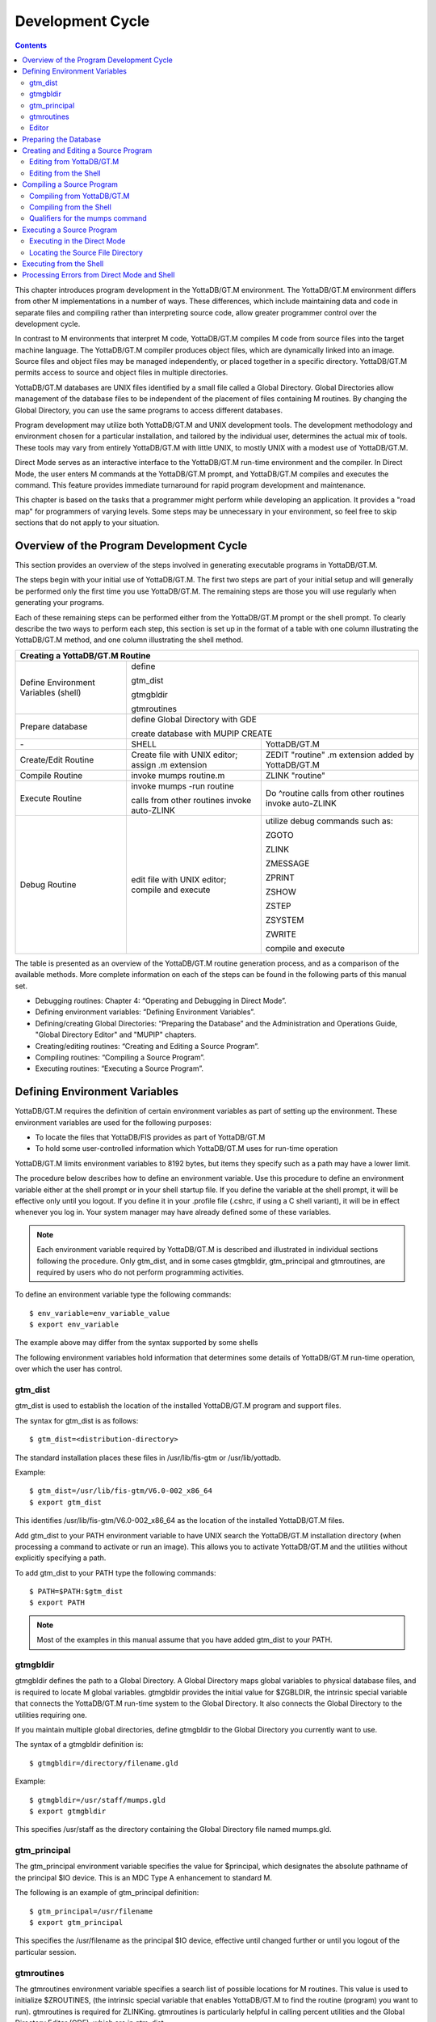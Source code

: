 
.. index::
   Development Cycle

=======================
Development Cycle
=======================

.. contents::
   :depth: 2

This chapter introduces program development in the YottaDB/GT.M environment. The YottaDB/GT.M environment differs from other M implementations in a number of ways. These differences, which include maintaining data and code in separate files and compiling rather than interpreting source code, allow greater programmer control over the development cycle.

In contrast to M environments that interpret M code, YottaDB/GT.M compiles M code from source files into the target machine language. The YottaDB/GT.M compiler produces object files, which are dynamically linked into an image. Source files and object files may be managed independently, or placed together in a specific directory. YottaDB/GT.M permits access to source and object files in multiple directories.

YottaDB/GT.M databases are UNIX files identified by a small file called a Global Directory. Global Directories allow management of the database files to be independent of the placement of files containing M routines. By changing the Global Directory, you can use the same programs to access different databases.

Program development may utilize both YottaDB/GT.M and UNIX development tools. The development methodology and environment chosen for a particular installation, and tailored by the individual user, determines the actual mix of tools. These tools may vary from entirely YottaDB/GT.M with little UNIX, to mostly UNIX with a modest use of YottaDB/GT.M.

Direct Mode serves as an interactive interface to the YottaDB/GT.M run-time environment and the compiler. In Direct Mode, the user enters M commands at the YottaDB/GT.M prompt, and YottaDB/GT.M compiles and executes the command. This feature provides immediate turnaround for rapid program development and maintenance.

This chapter is based on the tasks that a programmer might perform while developing an application. It provides a "road map" for programmers of varying levels. Some steps may be unnecessary in your environment, so feel free to skip sections that do not apply to your situation.

-----------------------------------------
Overview of the Program Development Cycle
-----------------------------------------

This section provides an overview of the steps involved in generating executable programs in YottaDB/GT.M.

The steps begin with your initial use of YottaDB/GT.M. The first two steps are part of your initial setup and will generally be performed only the first time you use YottaDB/GT.M. The remaining steps are those you will use regularly when generating your programs.

Each of these remaining steps can be performed either from the YottaDB/GT.M prompt or the shell prompt. To clearly describe the two ways to perform each step, this section is set up in the format of a table with one column illustrating the YottaDB/GT.M method, and one column illustrating the shell method.

+------------------------------------------------------+-----------------------------------------------+---------------------------------------------------+
| Creating a YottaDB/GT.M Routine                                                                                                                          | 
+======================================================+===============================================+===================================================+
| Define Environment Variables (shell)                 | define                                                                                            |
|                                                      |                                                                                                   |
|                                                      | gtm_dist                                                                                          |
|                                                      |                                                                                                   |
|                                                      | gtmgbldir                                                                                         |
|                                                      |                                                                                                   |
|                                                      | gtmroutines                                                                                       |
+------------------------------------------------------+-----------------------------------------------+---------------------------------------------------+
| Prepare database                                     | define Global Directory with GDE                                                                  |
|                                                      |                                                                                                   |
|                                                      | create database with MUPIP CREATE                                                                 |
+------------------------------------------------------+-----------------------------------------------+---------------------------------------------------+
| \-                                                   | SHELL                                         | YottaDB/GT.M                                      |
+------------------------------------------------------+-----------------------------------------------+---------------------------------------------------+
| Create/Edit Routine                                  | Create file with UNIX editor; assign .m       | ZEDIT "routine" .m extension added by YottaDB/GT.M|
|                                                      | extension                                     |                                                   |
+------------------------------------------------------+-----------------------------------------------+---------------------------------------------------+
| Compile Routine                                      | invoke mumps routine.m                        | ZLINK "routine"                                   |
+------------------------------------------------------+-----------------------------------------------+---------------------------------------------------+
| Execute Routine                                      | invoke mumps -run routine                     | Do ^routine calls from other routines invoke      |
|                                                      |                                               | auto-ZLINK                                        |
|                                                      | calls from other routines invoke auto-ZLINK   |                                                   |
+------------------------------------------------------+-----------------------------------------------+---------------------------------------------------+
| Debug Routine                                        | edit file with UNIX editor; compile and       | utilize debug commands such as:                   |
|                                                      | execute                                       |                                                   |
|                                                      |                                               | ZGOTO                                             |
|                                                      |                                               |                                                   |
|                                                      |                                               | ZLINK                                             |
|                                                      |                                               |                                                   |
|                                                      |                                               | ZMESSAGE                                          |
|                                                      |                                               |                                                   |
|                                                      |                                               | ZPRINT                                            |
|                                                      |                                               |                                                   |
|                                                      |                                               | ZSHOW                                             |
|                                                      |                                               |                                                   |
|                                                      |                                               | ZSTEP                                             |
|                                                      |                                               |                                                   |
|                                                      |                                               | ZSYSTEM                                           |
|                                                      |                                               |                                                   |
|                                                      |                                               | ZWRITE                                            |
|                                                      |                                               |                                                   |
|                                                      |                                               | compile and execute                               |
+------------------------------------------------------+-----------------------------------------------+---------------------------------------------------+

The table is presented as an overview of the YottaDB/GT.M routine generation process, and as a comparison of the available methods. More complete information on each of the steps can be found in the following parts of this manual set.

* Debugging routines: Chapter 4: “Operating and Debugging in Direct Mode”.
* Defining environment variables: “Defining Environment Variables”.
* Defining/creating Global Directories: “Preparing the Database” and the Administration and Operations Guide, "Global Directory Editor" and "MUPIP" chapters.
* Creating/editing routines: “Creating and Editing a Source Program”.
* Compiling routines: “Compiling a Source Program”.
* Executing routines: “Executing a Source Program”.

---------------------------------
Defining Environment Variables
---------------------------------

YottaDB/GT.M requires the definition of certain environment variables as part of setting up the environment. These environment variables are used for the following purposes:

* To locate the files that YottaDB/FIS provides as part of YottaDB/GT.M
* To hold some user-controlled information which YottaDB/GT.M uses for run-time operation

YottaDB/GT.M limits environment variables to 8192 bytes, but items they specify such as a path may have a lower limit.

The procedure below describes how to define an environment variable. Use this procedure to define an environment variable either at the shell prompt or in your shell startup file. If you define the variable at the shell prompt, it will be effective only until you logout. If you define it in your .profile file (.cshrc, if using a C shell variant), it will be in effect whenever you log in. Your system manager may have already defined some of these variables.

.. note::
   Each environment variable required by YottaDB/GT.M is described and illustrated in individual sections following the procedure. Only gtm_dist, and in some cases gtmgbldir, gtm_principal and gtmroutines, are required by users who do not perform programming activities.

To define an environment variable type the following commands:

.. parsed-literal::
   $ env_variable=env_variable_value
   $ export env_variable

The example above may differ from the syntax supported by some shells

The following environment variables hold information that determines some details of YottaDB/GT.M run-time operation, over which the user has control.

+++++++++
gtm_dist
+++++++++

gtm_dist is used to establish the location of the installed YottaDB/GT.M program and support files.

The syntax for gtm_dist is as follows:

.. parsed-literal::
   $ gtm_dist=<distribution-directory>

The standard installation places these files in /usr/lib/fis-gtm or /usr/lib/yottadb.

Example:

.. parsed-literal::
   $ gtm_dist=/usr/lib/fis-gtm/V6.0-002_x86_64
   $ export gtm_dist

This identifies /usr/lib/fis-gtm/V6.0-002_x86_64 as the location of the installed YottaDB/GT.M files.

Add gtm_dist to your PATH environment variable to have UNIX search the YottaDB/GT.M installation directory (when processing a command to activate or run an image). This allows you to activate YottaDB/GT.M and the utilities without explicitly specifying a path.

To add gtm_dist to your PATH type the following commands:

.. parsed-literal::
   $ PATH=$PATH:$gtm_dist
   $ export PATH

.. note::
   Most of the examples in this manual assume that you have added gtm_dist to your PATH.

++++++++++
gtmgbldir
++++++++++

gtmgbldir defines the path to a Global Directory. A Global Directory maps global variables to physical database files, and is required to locate M global variables. gtmgbldir provides the initial value for $ZGBLDIR, the intrinsic special variable that connects the YottaDB/GT.M run-time system to the Global Directory. It also connects the Global Directory to the utilities requiring one.

If you maintain multiple global directories, define gtmgbldir to the Global Directory you currently want to use.

The syntax of a gtmgbldir definition is:

.. parsed-literal::
   $ gtmgbldir=/directory/filename.gld

Example:

.. parsed-literal::
   $ gtmgbldir=/usr/staff/mumps.gld
   $ export gtmgbldir

This specifies /usr/staff as the directory containing the Global Directory file named mumps.gld.

+++++++++++++++
gtm_principal
+++++++++++++++

The gtm_principal environment variable specifies the value for $principal, which designates the absolute pathname of the principal $IO device. This is an MDC Type A enhancement to standard M.

The following is an example of gtm_principal definition:

.. parsed-literal::
   $ gtm_principal=/usr/filename
   $ export gtm_principal

This specifies the /usr/filename as the principal $IO device, effective until changed further or until you logout of the particular session.

+++++++++++++++
gtmroutines
+++++++++++++++

The gtmroutines environment variable specifies a search list of possible locations for M routines. This value is used to initialize $ZROUTINES, (the intrinsic special variable that enables YottaDB/GT.M to find the routine (program) you want to run). gtmroutines is required for ZLINKing. gtmroutines is particularly helpful in calling percent utilities and the Global Directory Editor (GDE), which are in gtm_dist.

.. parsed-literal::
   $ gtmroutines="directories in search list"

The directories in the search list must be separated by a space and enclosed in quotation marks (" "). Environment variables are accepted in the search list.

The following is an example of gtmroutines definition:

.. parsed-literal::
   $ gtmroutines=". $gtm_dist"
   $ export gtmroutines

This specifies that YottaDB/GT.M search for a routine first in the current directory (.), then in the distribution directory (which is identified by the environment variable gtm_dist). The distribution directory is included in the list because it contains the percent routines. You will probably want the search list to contain these two items at a minimum. In addition, you may want to add directories of your own.

For additional information about how YottaDB/GT.M uses the routine search list, see “$ZROutines”.

++++++++++++++++
Editor
++++++++++++++++

The EDITOR environment variable specifies the UNIX text editor used when editing a routine either from the shell or with ZEDIT. Since this is a standard part of establishing your UNIX environment, you will probably only need to define this when you want to use a different editor than the one defined in your shell startup file.

Example:

.. parsed-literal::
   $ EDITOR=/usr/bin/vi
   $ export EDITOR

This defines the current text editor to vi.

--------------------------
Preparing the Database
--------------------------

YottaDB/GT.M databases consist of one or more UNIX files. Most database files have a UNIX file structure externally and a YottaDB/GT.M Database Structure (GDS) internally. Management of the GDS files by the YottaDB/GT.M run-time system assures high performance and integrity. YottaDB/GT.M database files are coordinated by a Global Directory. The Global Directory identifies which global names belong in which files, and specifies the creation characteristics for each file. To specify access to a database, each M process must define the gtmgbldir environment variable to point to the associated Global Directory.

To define and maintain a Global Directory, use the Global Directory Editor (GDE) utility. The GDE utility automatically upgrades existing global directories to the current format. The MUPIP command CREATE uses the characteristics as defined in the Global Directory to create the associated database. In a production environment, the system manager typically maintains Global Directories.

For more information on GDE and MUPIP refer to the "Global Directory Editor" and "MUPIP" chapters in the Administration and Operations Guide.

Example:

This example is a sequence of events that illustrate steps you might typically perform in creating a new global directory, in our example PAYROLL.GLD. 

.. parsed-literal::
   $ ls payroll.gld
   payroll.gld not found

The ls command verifies that there are no existing files with the name payroll.gld.

.. parsed-literal::
   $ gtmgbldir=payroll.gld 
   $ export gtmgbldir

This establishes the current value of the environment variable gtmgbldir as payroll.gld. YottaDB/GT.M uses gtmgbldir to identify the current Global Directory. When defined at the shell prompt, gtmgbldir maintains the defined value only for the current login session. The next time you log into UNIX, you must again define the value of gtmgbldir as payroll.gld to use it as the current Global Directory.

This example defines gtmgbldir without a full pathname. The environment variable points to the payroll.gld file in the current working directory. Therefore if the default directory changes, YottaDB/GT.M attempts to locate the Global Directory in the new default directory and cannot use the original file. If you intend for the Global Directory to consistently point to this file, even if the default directory changes, use a full file-specification for gtmgbldir.

.. parsed-literal::
   $ /usr/lib/fis-gtm/V6.0-0001_x86/gtm
   GTM>do ^GDE
   %GDE-I-LOADGD, Loading Global Directory file 
           /home/jdoe/.fis-gtm/V6.0-001_x86/g/payroll.gld
   %GDE-I-VERIFY, Verification OK
   GDE>

This invokes the Global Directory Editor by entering GDE from the YottaDB/GT.M prompt and produces an informational message.

.. parsed-literal::
   GDE> show all

                              \*\*\* Templates \*\*\*
    Region                        Def Coll    Rec Size   Key Size   Null Subs    Std Null Coll   Journaling
    --------------------------------------------------------------------------------------------------------
    <default>                       0           4080       255       NEVER             Y             Y

                                 Jnl File (def ext: .mjl)    Before   Buff    Alloc   Exten
    ------------------------------------------------------------------------------------------------
    <default>                    <based on DB file-spec>      Y       128     2048    2048


    Segment              Active          Acc   Typ   Block   Alloc   Exten     Options
    --------------------------------------------------------------------------------------
    <default>             *              BG    DYN   4096    5000    10000     GLOB=1000
                                                                               LOCK = 40
                                                                               RES = 0
                                                                               ENCR = OFF
    <default>                            MM    DYN   4096    5000    10000     DEFER
                                                                               LOCK=40


                                \*\*\* Names \*\*\*
    Global                                              Region
    ----------------------------------------------------------------
    *                                                  DEFAULT


                                \*\*\* Regions \*\*\*
    Region          Dynamic Segment     Def Coll    Rec Size   Key Size   Null Subs   Std Null Coll   Journaling
    ---------------------------------------------------------------------------------------------------------------
    DEFAULT         DEFAULT               0          4080       255        NEVER          Y              Y


                                \*\*\* Journaling Information \*\*\*
    Region                          Jnl File (def ext: .mjl)     Before   Buff   Alloc   Exten
    ------------------------------------------------------------------------------------------------------
    DEFAULT                     $gtmdir/$gtmver/g/payroll.mjl    Y        128    2048     2048

                                 
                                 \*\*\* Segments \*\*\*
    Segment                      File (def ext: .dat)           Acc  Typ  Block   Alloc  Exten   Options
    ---------------------------------------------------------------------------------------------------------
    DEFAULT                      $gtmdir/$gtmver/g/payroll.dat  BG   DYN  4096    5000   10000   GLOB=1000
                                                                                                 LOCK=40
                                                                                                 RES=0
                                                                                                 ENCR=OFF


                                  \*\*\* MAP \*\*\*
    --------------------------------Names----------------------------------------------
    From              Up to              Region / Segment / File(def ext: .dat)
    ---------------------------------------------------------------------------------------
    %                 ...                REG = DEFAULT
                                         SEG = DEFAULT
                                         FILE = $gtmdir/$gtmver/g/payroll.dat

    LOCAL LOCKS                          REG = DEFAULT
                                         SEG = DEFAULT
                                         FILE = $gtmdir/$gtmver/g/payroll.dat


The GDE SHOW command displays the default Global Directory.

.. parsed-literal::
   GDE> change -segment default -allocation=1000 file=payroll.dat

The GDE CHANGE command sets the database file name to payroll.dat, and specifies a file size of 1000 blocks (of 1024 bytes).

.. parsed-literal::
   GDE>exit
   %GDE-I-VERIFY, Verification OK
   %GDE-I-GDCREATE, Creating Global Directory file /usr/lib/fis-gtm/V6.0-001_x86/payroll.gld
   %GDE-I-GDEIS, Global Directory

The GDE EXIT command terminates GDE. The Global Directory Editor creates a default Global Directory and displays a confirmation message.

.. parsed-literal::
   $ ls payroll.gld
   payroll.gld

This ls command shows the new Global Directory has been created.

In the simplest case, running the Global Directory Editor and immediately EXITing creates a Global Directory with a default single file database.

To create the database file payroll.dat, use the MUPIP CREATE utility.

Example:

.. parsed-literal:: 
   $ mupip create
   Created file payroll.dat

The MUPIP CREATE command generates the database file. Notice that the MUPIP CREATE syntax does not include the file name. MUPIP uses the environment variable gtmgbldir to find the Global Directory payroll.dat and obtains the file name from that Global Directory. MUPIP then checks to make sure that payroll.dat does not already exist and creates payroll.dat with the characteristics described in payroll.dat.

Example:

.. parsed-literal::
   $ mupip load payroll.gld
   GT.M MUPIP EXTRACT
   02-MAY-2013  22:21:37 ZWR
   Beginning LOAD at record number: 3
   LOAD TOTAL                Key Cnt: 279  Max Subsc Len: 28  Max Data Len: 222
   Last LOAD record number: 281

This uses the MUPIP LOAD command to load a sequential file into the database.

Because MUPIP uses the environment variable gtmgbldir to locate a Global Directory, which identifies the database file(s), the LOAD command does not require any information about the target database. With few exceptions, the YottaDB/GT.M utilities work in the same way.

--------------------------------------
Creating and Editing a Source Program
--------------------------------------

The first step in developing a YottaDB/GT.M program is to create a source file. In most cases, the user can create and modify YottaDB/GT.M source programs using UNIX text editors.

When the program is very simple (and its lines do not need revision after they are entered), you can use the cat command to direct input from your terminal to your source file.

+++++++++++++++++++++++++
Editing from YottaDB/GT.M
+++++++++++++++++++++++++

If you focus on program development outside the YottaDB/GT.M environment, skip this section and continue with the section "Editing from the Shell".

ZEDIT <filename>

Invoke Direct Mode to create and edit a source program in YottaDB/GT.M. At the GTM> or YDB> prompt, invoke the editor by typing:

ZEDIT <filename>

ZEDIT invokes the editor specified by the EDITOR environment variable, which creates a seperate file for each M source module.

The YottaDB/GT.M environment works most efficiently if the file has the same name as the M routine it contains, and has an .m extension. Since ZEDIT automatically defaults the.m extension, it is not necessary to specify an extension unless you require a different one. If you use another extension, you must specify that extension with every reference to the file. Multiple character file extensions are permitted for M source file names.

Example:

.. parsed-literal::
   $ /usr/lib/.fis-gtm/V5.4-002B_x86/gtm
   GTM>ZEDIT "payroll"

This syntax uses the gtm script to enter YottaDB/GT.M from the shell, and uses ZEDIT to initiate an editing session on payroll.m Because ZEDIT defaults the extension to .m, it is not necessary to provide an extension. If payroll.m does not already exist, YottaDB/GT.M creates it in the first source directory identified by $ZROUTINES. If $ZROUTINES is null, ZEDIT places the source file in the process's current working directory.

$ZROUTINES is a read-write special variable containing an ordered list of directories that certain YottaDB/GT.M functions use to locate source and object files. Generally, a system manager sets up the environment to define the environment variable gtmroutines. At image invocation, YottaDB/GT.M initializes $ZROUTINES to the value of gtmroutines. Once you are running M, you can SET and refer to $ZROUTINES using the format:

.. parsed-literal::
   GTM>SET $ZROUTINES=expr

Where:

* The expression may contain a list of UNIX directories and/or file-specifications delimited by spaces.
* The expression specifies one or more directories to search.
* An element of the expression contains an environment variable evaluating to a directory specification.
* If $ZROUTINES contains an environment variable that evaluates to a list, YottaDB/GT.M uses the first name in that list.

For more information on $ZROUTINES, see Chapter 8: “Intrinsic Special Variables”.

+++++++++++++++++++++++++
Editing from the Shell
+++++++++++++++++++++++++

To create and edit a source program from the shell, invoke any text editor at the shell prompt and specify a UNIX file as the source. The YottaDB/GT.M environment works best when you give a file the name of the M routine that it contains, and an .m extension.

Example:

.. parsed-literal::
   $ vi payroll.m

The vi command initiates an editing session for payroll.m from the shell prompt. If payroll.m does not already exist, vi creates it. Because this example uses UNIX rather than YottaDB/GT.M tools, we must specify the .m file extension.

----------------------------
Compiling a Source Program
----------------------------

If you wish to focus on program development outside the YottaDB/GT.M environment, skip the next section and continue with the section "Compiling from the Shell".

YottaDB/GT.M compiles M source code files and produces object files for complete integration into the UNIX enviroment. The object modules have the same name as the compiled M source file with an .o file extension, unless otherwise specified. The object files contain machine instructions and information necessary to connect the routine with other routines, and map it into memory. An M routine source file must be compiled after it is created or modified. You can compile explicitly with the ZLINK command or implicitly with auto-ZLINK. At the shell command line, compile by issuing the mumps command.

The compiler checks M code for syntax errors and displays error messages on the terminal, when processing is complete. Each error message provides the source line in error with an indicator pointing to the place on the line where the error is occurring. For a list and description of the compiler error messages, refer to the Message and Recovery Procedures Reference Manual.

You can generate a listing file containing the compile results by including the -list qualifier as a modifier to the argument to the ZLINK command in Direct Mode. This can also be done by redirecting the compiler messages to a file by adding >filename 2>&1 to the mumps command when compiling a program from the shell. See “Compiling from the Shell” for an explanation of the M command describing -list, and other valid qualifiers for the M and ZLINK commands.

The compiler stops processing a routine line when it detects an error on that line. Under most conditions the compiler continues processing the remaining routine lines. This allows the compiler to produce a more complete error analysis of the routine and to generate code that may have valid executable paths. The compiler does not report multiple syntax errors on the same line. When it detects more than 127 syntax errors in a source file, the compiler ceases to process the file.

++++++++++++++++++++++++++++
Compiling from YottaDB/GT.M
++++++++++++++++++++++++++++

In Direct Mode, YottaDB/GT.M provides access to the compiler explicitly through the ZLINK and ZCOMPILE commands, and implicitly through automatic invocation of ZLINK functionality (auto-ZLINK) to add required routines to the image. ZCOMPILE is a YottaDB/GT.M routine compilation command, it compiles the routine and creates a new object module. The primary task of ZLINK is to place the object code in memory and "connect" it with other routines. However, under certain circumstances, ZLINK may first use the YottaDB/GT.M compiler to create a new object module.

The difference between ZCOMPILE and ZLINK is that ZCOMPILE creates a new object module on compiling, whereas the ZLINK command links the object module with other routines and places the object code in memory.

ZLINK compiles under these circumstances:

* ZLINK cannot locate a copy of the object module but can locate a copy of the source module.
* ZLINK can locate both object and source module, and finds the object module to be older than the source module.
* The file-specification portion of the ZLINK argument includes an explicit extension of .m.

Auto-ZLINK compiles under the first two circumstances, but can never encounter the last one.

When a command refers to an M routine that is not part of the current image, YottaDB/GT.M automatically attempts to ZLINK and, if necessary, compile that routine. In Direct Mode, the most common method to invoke the compiler through an auto-ZLINK is to enter DO ^routinename at the GTM> or YDB> prompt. When the current image does not contain the routine, YottaDB/GT.M does the following:

* Locates the source and object
* Determines whether the source has been edited since it was last compiled
* Compiles the routine, if appropriate
* Adds the object to the image

By using the DO command, you implicitly instruct YottaDB/GT.M to compile, link, and execute the program. With this method, you can test your routine interactively.

For complete descriptions of ZLINK and auto-ZLINK, see Chapter 6: “Commands” .

Example:

.. parsed-literal::
   GTM>do ^payroll
   GTM>do ^taxes

This uses the M DO command to invoke the YottaDB/GT.M compiler implicitly from the YDB> or GTM> prompt if the routine requires new object code. When the compiler runs, it produces two object module files, payroll.o and taxes.o.

If you receive error messages from the compilation, you may fix them immediately by returning to the editor and correcting the source. By default, the YottaDB/GT.M compiler operates in "compile-as-written" mode, and produces object code even when a routine contains syntax errors. This code includes all lines that are correct and all commands on a line with an error, up to the error. Therefore, you may decide to tailor the debugging cycle by running the program without removing the syntax errors.

.. note::
   The DO command does not add an edited routine to the current image if the image already includes a routine matching the DO argument routine name. When the image contains a routine, YottaDB/GT.M simply executes the routine without examining whether a more recent version of the module exists. If you have a routine in your image, and you wish to change it, you must explicitly ZLINK that routine.

Example:

.. parsed-literal::
   GTM>zlink "payroll"
   GTM>zlink "taxes.m"

The first ZLINK compiles payroll.m if it cannot locate payroll, or if it finds that payroll.m has a more recent date/time stamp than payroll.o. The second ZLINK always compiles taxes.m producing a new taxes.o.

For more information on debugging in Direct Mode, see Chapter 4: “Operating and Debugging in Direct Mode”.

+++++++++++++++++++++++++++++++++
Compiling from the Shell
+++++++++++++++++++++++++++++++++

From the shell, invoke the compiler by entering mumps file-name at the shell prompt.

Example:

.. parsed-literal::
   $ mumps payroll.m
   $ mumps taxes.m

This uses the mumps command to invoke the YottaDB/GT.M compiler from the shell prompt, and creates .o versions of these files.

Use the mumps command at the shell prompt to:

* Check the syntax of a newly entered program.
* Optionally, get a formatted listing of the program.
* Ensure that all object code is up to date before linking.

The mumps command invokes the compiler to translate an M source file into object code.

The format for the MUMPS command is:

.. parsed-literal::
   MUMPS [-qualifier[...]] pathname

* Source programs must have an extension of .m.
* Each pathname identifies an M source program to compile.
* Qualifiers determine characteristics of the compiler output.
* Qualifiers must appear after the command, but before the file name to be properly applied.
* YottaDB/GT.M allows the UNIX * and ? wildcards in a file name.
* The MUMPS command returns a status of 1 after any error in compilation.

The * wildcard accepts any legal combination of numbers and characters including a null, in the position the wildcard holds.

The ? wildcard accepts exactly one legal character in its position.

For example, mumps \*.m compiles all files in the current default directory with an .m extension. mumps \*pay?.m compiles .m files with names that contain any characters followed by pay, followed by one character. Unlike when using ZLINK or ZCOMPILE, the filename must be fully specified when compiling from the shell.

.. note::
   When forming routine names, the compiler truncates object filenames to a maximum length of 31 characters. For example, for a source file called Adatabaseenginewithscalabilityproven.m the compiler generates an object file called Adatabaseenginewithscalabilityp.o. Ensure that the first 31 characters of source file names are unique.


+++++++++++++++++++++++++++++++++
Qualifiers for the mumps command
+++++++++++++++++++++++++++++++++

The mumps command allows qualifiers that customize the type and form of the compiler output to meet specific programming needs. MUMPS command qualifiers may also appear as a modifier to the argument to the ZLINK and ZCOMPILE commands. The following section describes the mumps command qualifiers. Make sure the arguments are specified ahead of file name and after the command itself.

**-di[rect_mode]**

Invokes a small YottaDB/GT.M image that immediately initiates Direct Mode.

-direct_mode does not invoke the M compiler.

The -direct_mode qualifier is incompatible with a file specification and with all other qualifiers.

**-dy[namic_literals]**

Compiles certain data structures associated with literals used in the source code in a way that they are dynamically loaded and unloaded from the object code. The dynamic loading and unloading of these data structures:

* Supersedes any specification of -NOINLINE_LITERALS.
* Reduces the amount of private memory required by each process which in turn allows more processes to execute with the same memory.
* In some circumstances, increases application performance by making more memory available for file system buffers.
* Increases the CPU and stack costs of local variable processing

With no -DYNAMIC_LITERALS specified, these data structures continue to be generated when a routine is linked and stay in the private memory of each process. As the use of -DYNAMIC_LITERALS increases object code size, and as the dynamic loading and unloading only saves memory when the object code is in shared libraries, YottaDB/FIS recommends restricting the use of -DYNAMIC_LITERALS to only when compiling object code to be loaded into shared libraries or executed from an auto relink enabled directory.

**-[no]embed_source**

Instructs YottaDB/GT.M to embeds routine source code in the object code. The default is NOEMBED_SOURCE. Like other YottaDB/GT.M compilation qualifiers, this qualifier can be specified through the $ZCOMPILE intrinsic special variable and gtmcompile environment variable. EMBED_SOURCE provides $TEXT and ZPRINT access to the correct source code, even if the original M source file has been edited or removed. Where the source code is not embedded in the object code, YottaDB/GT.M attempts to locate the source code file. If it cannot find source code matching the object code, $TEXT() returns a null string. ZPRINT prints whatever source code found and also prints a TXTSRCMAT message in direct mode; if it cannot find a source file, ZPRINT issues a FILENOTFND error. 

**-[no]i[gnore]**

Instructs the compiler to produce an object file even when the compiler detects errors in the source code (-ignore), or not to produce an object file when the compiler encounters an error (-noignore).

When used with the -noobject qualifier, the -ignore qualifier has no effect.

Execution of a routine that compiles with errors produces run-time errors when the execution path encounters any of the compile time errors.

This compile-as-written mode facilitates a flexible approach to debugging and expedites conversion to YottaDB/GT.M from an interpreted environment. Many M applications from an interpreted environment contain syntax abnormalities. This feature of compiling and later executing a routine provides the feel of developing in an interpreted environment.

By default, the compiler operates in -ignore mode and produces an object module even when the source routine contains errors.

**-le[ngth]=lines**

Controls the page length of the listing file.

The M compiler ignores the -length qualifier unless it appears with the -list qualifier.

By default, the listing has -length=66.

**-[no]li[st][=filename]**

Instructs the compiler to produce a source program listing file, and optionally specifies a name for the listing file. The listing file contains numbered source program text lines. When the routine has errors, the listing file also includes an error count, information about the location, and the cause of the errors.

When you do not specify a file name for the listing file, the compiler produces a listing file with the same name as the source file with a .lis file extension.

The -length and -space qualifiers modify the format and content of the listing file. The M compiler ignores these qualifiers unless the command includes the -list qualifier.

By default, the compiler operates -nolist and does not produce listings.

**-noin[line_literals]**

Compiles routines to use library code in order to load literals instead of generating in-line code thereby reducing the routine size. At the cost of a small increase in CPU, the use of -NOINLINE_LITERAL may help counteract growth in object size due to -DYNAMIC_LITERALS.

.. note::
   Both -DYNAMIC_LITERALS and -NOINLINE_LITERALS help optimize performance and virtual memory usage for applications whose source code includes literals. As the scalability and performance from reduced per-process memory usage may or may not compensate for the incremental cost of dynamically loading and unloading the data structures, and as the performance of routines vs. inline code can be affected by the availability of routines in cache, YottaDB/FIS suggests benchmarking to determine the combination of qualifiers best suited to each workload. Note that applications can freely mix routines compiled with different combinations of qualifiers.

**-[no]o[bject][=filename]**

Instructs the compiler to produce an output object file and optionally specifies a name for the object file using the optional filename argument.

When you do not specify a file name, the compiler produces an object file with the same file name as the source file and an .o file extension.

When forming routine names, the compiler truncates object filenames to a maximum length of 31 characters. For example, for a source file called Adatabaseenginewithscalabilityproven.m the compiler generates an object file called Adatabaseenginewithscalabilityp.o. Ensure that first 31 characters of source file names are unique.

The -noobject qualifier suppresses the production of an object file and is usually used with the -list qualifier to produce only a listing file.

By default, the compiler produces object modules.

**-[no]w[arning]**

Instructs the compiler to suppress error output; the default is -warning.

When used with the -list qualifier, the -nowarning qualifier does not affect errors in the listing.

.. note::
   When used with the -noobject qualifier, the -nowarning qualifier instructs the compiler to produce no object with no indication of the fact or the cause of any errors.

**-r[un]**

Invokes YottaDB/GT.M in Autostart Mode.

The next argument is taken to be an M entryref. That routine is immediately executed, bypassing Direct Mode. Depending on the shell, you may need to put the entryref in quotation marks (""). This qualifier does not invoke the M compiler and is not compatible with any other qualifier.

**-s[pace]=lines**

Controls the spacing of the output in the listing file. -space=n specifies n-1 blank lines separating every source line in the listing file. If n<1, the M command uses single spacing in the listing.

If this qualifier appears without the -list qualifier, the M compiler ignores the -space qualifier.

By default, listings use single spaced output (-space=1).

**MUMPS Command Qualifiers Summary**

+----------------------------------------------+--------------------------------------------+
| Qualifier                                    | Default                                    |
+==============================================+============================================+
| “-di[rect_mode]”                             | N/A                                        |
+----------------------------------------------+--------------------------------------------+
| “-dy[namic_literals]”                        | N/A                                        |
+----------------------------------------------+--------------------------------------------+
| “-[no]embed_source”                          | -noembedsource                             |
+----------------------------------------------+--------------------------------------------+
| “-[no]i[gnore]”                              | -ignore                                    |
+----------------------------------------------+--------------------------------------------+
| “-le[ngth]=lines”                            | -length=66                                 |
+----------------------------------------------+--------------------------------------------+
| “-[no]li[st][=filename]”                     | -nolist                                    |
+----------------------------------------------+--------------------------------------------+
| “-noin[line_literals]”                       | N/A                                        |
+----------------------------------------------+--------------------------------------------+
| “-[no]o[bject][=filename]”                   | -object                                    |
+----------------------------------------------+--------------------------------------------+
| “-r[un]”                                     | N/A                                        |
+----------------------------------------------+--------------------------------------------+
| “-s[pace]=lines”                             | -space=1                                   |
+----------------------------------------------+--------------------------------------------+

-------------------------------
Executing a Source Program
-------------------------------

M source programs can be executed either from the shell or from YottaDB/GT.M (Direct Mode).

++++++++++++++++++++++++++++
Executing in the Direct Mode
++++++++++++++++++++++++++++

As discussed in the section on compiling source programs, the GT.M command ZLINK compiles the source code into an object module and adds the object module to the current image.

The run-time system also invokes auto-ZLINKing when an M command, in a program or in Direct Mode, refers to a routine that is not part of the current image.

M commands and functions that may initiate auto-ZLINKing are:

* DO
* GOTO
* ZBREAK
* ZGOTO
* ZPRINT
* $TEXT()

YottaDB/GT.M auto-ZLINKs the routine only under these conditions:

* The routine has the same name as the source file.
* ZLINK can locate the routine file using $ZROUTINES, or the current directory if $ZROUTINES is null.

$ZROUTINES is a read-write special variable that contains a directory search path used by ZLINK and auto-ZLINK to locate source and object files.

When the argument to a ZLINK command includes a pathname, $ZSOURCE maintains that pathname as a default for ZEDIT and ZLINK. $ZSOURCE is a read-write special variable.

Once you use the ZEDIT or ZLINK commands, $ZSOURCE can contain a partial file specification. The partial file specification can be a directory path (full or relative), a file name, and a file extension. You can set $ZSOURCE with an M SET command. A ZLINK without an argument is equivalent to ZLINK $ZSOURCE.

For additional information on $ZSOURCE and $ZROUTINES, refer to Chapter 8: “Intrinsic Special Variables”.

Example:

.. parsed-literal::
   GTM>ZLINK "taxes"

If ZLINK finds taxes.m or taxes.o, the command adds the routine taxes to the current image. When ZLINK cannot locate taxes.o, or when it finds taxes.o is older than taxes.m, it compiles taxes.m, producing a new taxes.o. Then, it adds the contents of the new object file to the image.

++++++++++++++++++++++++++++++++++++
Locating the Source File Directory
++++++++++++++++++++++++++++++++++++

A ZLINK command that does not specify a directory uses $ZROUTINES to locate files. When $ZROUTINES is null, ZLINK uses the current directory. $ZROUTINES is initialized to the value of the gtmroutines environment variable.

When the file being linked includes an explicit directory, ZLINK and auto-ZLINK searches only that directory for both the object and the source files. If compilation is required, ZLINK places the new object file in the named directory.

A subsequent ZLINK searching for this object file will never find the object file in the specified directory unless the directory is added to the search path in $ZROUTINES, or the object file is moved to another directory already in the search path.

ZLINK cannot change a currently active routine, (e.g., a routine displayed in a ZSHOW "S" of the stack). ZLINK a currently active routine by first removing it from the M stack, using ZGOTO, or one or more QUITs. For additional information on the functionality of ZGOTO and ZSHOW, see their entries in Chapter 6: “Commands”.

To maintain compatibility with other editions of YottaDB/GT.M that do not permit the percent sign (%) in a file name, YottaDB/GT.M uses an underscore (_) in place of the percent in the file name.

Example:

.. parsed-literal::
   GTM>zlink "_MGR"

This ZLINK links the M routine %MGR into the current image.

---------------------------------
Executing from the Shell
---------------------------------

You can run a program from the shell prompt using the following command:

.. parsed-literal::
   $ mumps -run ^filename

The mumps command searches the directories specified by the environment variable gtmroutines to locate the specified file name.

Example:

.. parsed-literal::
   $ mumps -run ^payroll

This executes a routine named payroll.

---------------------------------------------
Processing Errors from Direct Mode and Shell
---------------------------------------------

+----------------------------+---------------------------------------------------------------------------+-------------------------------------------------------------------------+
|                            | Executing in Direct Mode                                                  | Executing from the Shell (mumps -run ^routine)                          |
+============================+===========================================================================+=========================================================================+
| Usage                      | Suitable for Development and Debugging                                    | Suitable for production                                                 |
+----------------------------+---------------------------------------------------------------------------+-------------------------------------------------------------------------+
| Error Handling             | Not invoked for code entered at the direct mode prompt; Note that XECUTE  | Errors are suppressed and cause a silent process exit. Set the          |
|                            | code is treated as not entered at the Direct Mode prompt.                 | environment variable gtm_etrap which overrides the default $ZTRAP="B".  |
|                            |                                                                           |                                                                         |
|                            | The default $ZTRAP="B" brings a process to the Direct Mode for debugging. | If needed, error handlers can include appropriate error notification to |
|                            |                                                                           | $PRINCIPAL. For example, the gtmprofile script sets a default $ETRAP    |
|                            |                                                                           | value of "Write:(0=$STACK) ""Error occurred: "",$ZStatus,!" which you   |
|                            |                                                                           | can customize to suit your needs.                                       |
+----------------------------+---------------------------------------------------------------------------+-------------------------------------------------------------------------+
| stderr                     | YottaDB/GT.M processes send error messages to stderr only under the following conditions:                                                           |
|                            |                                                                                                                                                     |
|                            | * The error is fatal which means that the process is about to terminate                                                                             |
|                            | * During compilation except of indirection or XECUTE                                                                                                |
|                            | * The process is about to enter direct mode due to a BREAK command                                                                                  |
|                            | * The erroneous code was entered at the direct mode prompt                                                                                          |
|                            |                                                                                                                                                     |
+----------------------------+---------------------------------------------------------------------------+-------------------------------------------------------------------------+

For more information, see Chapter 13: “Error Processing”.
